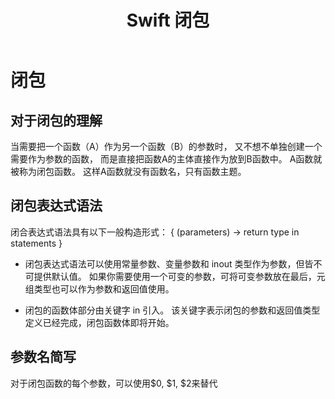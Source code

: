 #+TITLE: Swift 闭包

* 闭包
** 对于闭包的理解
当需要把一个函数（A）作为另一个函数（B）的参数时，
又不想不单独创建一个需要作为参数的函数，
而是直接把函数A的主体直接作为放到B函数中。
A函数就被称为闭包函数。
这样A函数就没有函数名，只有函数主题。

** 闭包表达式语法
闭合表达式语法具有以下一般构造形式：
{ (parameters) -> return type in
    statements
}

- 闭包表达式语法可以使用常量参数、变量参数和 inout 类型作为参数，但皆不可提供默认值。 如果你需要使用一个可变的参数，可将可变参数放在最后，元组类型也可以作为参数和返回值使用。

- 闭包的函数体部分由关键字 in 引入。 该关键字表示闭包的参数和返回值类型定义已经完成，闭包函数体即将开始。


** 参数名简写
对于闭包函数的每个参数，可以使用$0, $1, $2来替代